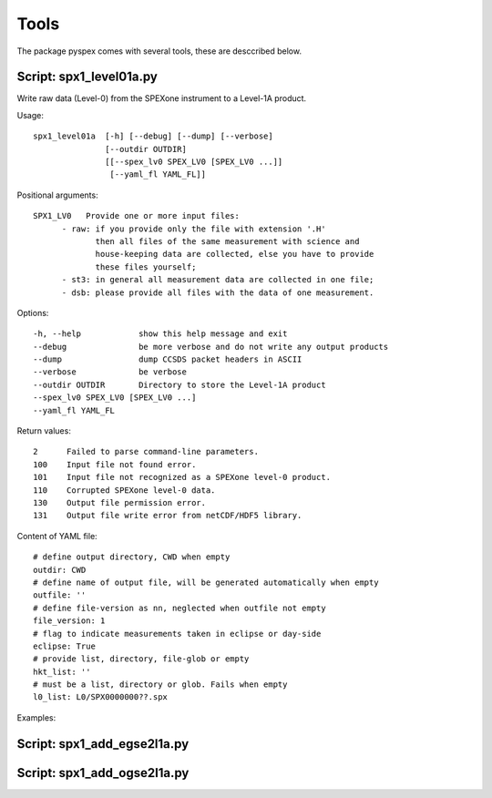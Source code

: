 Tools
=====

The package pyspex comes with several tools, these are desccribed below.

Script: spx1_level01a.py
------------------------
Write raw data (Level-0) from the SPEXone instrument to a Level-1A product.

Usage::

  spx1_level01a  [-h] [--debug] [--dump] [--verbose]
		 [--outdir OUTDIR]
		 [[--spex_lv0 SPEX_LV0 [SPEX_LV0 ...]]
		  [--yaml_fl YAML_FL]]


Positional arguments::
  
   SPX1_LV0   Provide one or more input files:
         - raw: if you provide only the file with extension '.H'
	        then all files of the same measurement with science and
		house-keeping data are collected, else you have to provide
		these files yourself;
         - st3: in general all measurement data are collected in one file;
         - dsb: please provide all files with the data of one measurement.

Options::

  -h, --help            show this help message and exit
  --debug               be more verbose and do not write any output products
  --dump                dump CCSDS packet headers in ASCII
  --verbose             be verbose
  --outdir OUTDIR       Directory to store the Level-1A product
  --spex_lv0 SPEX_LV0 [SPEX_LV0 ...]
  --yaml_fl YAML_FL


Return values::

  2      Failed to parse command-line parameters.
  100    Input file not found error.
  101    Input file not recognized as a SPEXone level-0 product.
  110    Corrupted SPEXone level-0 data.
  130    Output file permission error.
  131    Output file write error from netCDF/HDF5 library.

Content of YAML file::

  # define output directory, CWD when empty
  outdir: CWD
  # define name of output file, will be generated automatically when empty
  outfile: ''
  # define file-version as nn, neglected when outfile not empty
  file_version: 1
  # flag to indicate measurements taken in eclipse or day-side
  eclipse: True
  # provide list, directory, file-glob or empty
  hkt_list: ''
  # must be a list, directory or glob. Fails when empty
  l0_list: L0/SPX0000000??.spx

Examples::
  
  
Script: spx1_add_egse2l1a.py
----------------------------


Script: spx1_add_ogse2l1a.py
----------------------------


